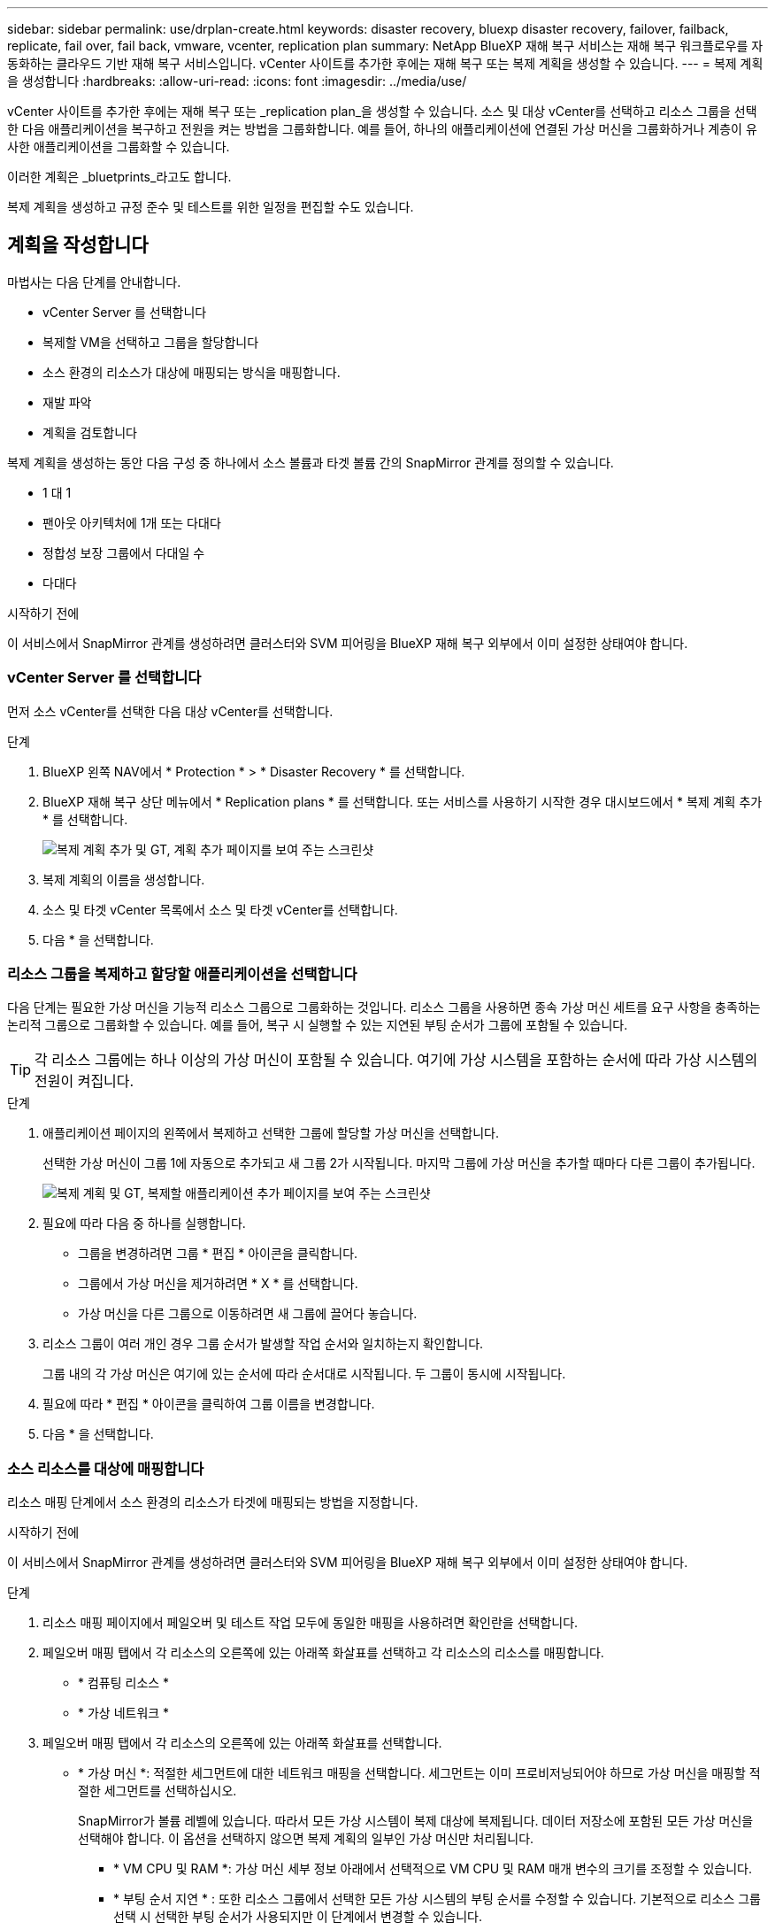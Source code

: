 ---
sidebar: sidebar 
permalink: use/drplan-create.html 
keywords: disaster recovery, bluexp disaster recovery, failover, failback, replicate, fail over, fail back, vmware, vcenter, replication plan 
summary: NetApp BlueXP 재해 복구 서비스는 재해 복구 워크플로우를 자동화하는 클라우드 기반 재해 복구 서비스입니다. vCenter 사이트를 추가한 후에는 재해 복구 또는 복제 계획을 생성할 수 있습니다. 
---
= 복제 계획을 생성합니다
:hardbreaks:
:allow-uri-read: 
:icons: font
:imagesdir: ../media/use/


[role="lead"]
vCenter 사이트를 추가한 후에는 재해 복구 또는 _replication plan_을 생성할 수 있습니다. 소스 및 대상 vCenter를 선택하고 리소스 그룹을 선택한 다음 애플리케이션을 복구하고 전원을 켜는 방법을 그룹화합니다. 예를 들어, 하나의 애플리케이션에 연결된 가상 머신을 그룹화하거나 계층이 유사한 애플리케이션을 그룹화할 수 있습니다.

이러한 계획은 _bluetprints_라고도 합니다.

복제 계획을 생성하고 규정 준수 및 테스트를 위한 일정을 편집할 수도 있습니다.



== 계획을 작성합니다

마법사는 다음 단계를 안내합니다.

* vCenter Server 를 선택합니다
* 복제할 VM을 선택하고 그룹을 할당합니다
* 소스 환경의 리소스가 대상에 매핑되는 방식을 매핑합니다.
* 재발 파악
* 계획을 검토합니다


복제 계획을 생성하는 동안 다음 구성 중 하나에서 소스 볼륨과 타겟 볼륨 간의 SnapMirror 관계를 정의할 수 있습니다.

* 1 대 1
* 팬아웃 아키텍처에 1개 또는 다대다
* 정합성 보장 그룹에서 다대일 수
* 다대다


.시작하기 전에
이 서비스에서 SnapMirror 관계를 생성하려면 클러스터와 SVM 피어링을 BlueXP 재해 복구 외부에서 이미 설정한 상태여야 합니다.



=== vCenter Server 를 선택합니다

먼저 소스 vCenter를 선택한 다음 대상 vCenter를 선택합니다.

.단계
. BlueXP 왼쪽 NAV에서 * Protection * > * Disaster Recovery * 를 선택합니다.
. BlueXP 재해 복구 상단 메뉴에서 * Replication plans * 를 선택합니다. 또는 서비스를 사용하기 시작한 경우 대시보드에서 * 복제 계획 추가 * 를 선택합니다.
+
image:dr-plan-create-name.png["복제 계획 추가 및 GT, 계획 추가 페이지를 보여 주는 스크린샷"]

. 복제 계획의 이름을 생성합니다.
. 소스 및 타겟 vCenter 목록에서 소스 및 타겟 vCenter를 선택합니다.
. 다음 * 을 선택합니다.




=== 리소스 그룹을 복제하고 할당할 애플리케이션을 선택합니다

다음 단계는 필요한 가상 머신을 기능적 리소스 그룹으로 그룹화하는 것입니다. 리소스 그룹을 사용하면 종속 가상 머신 세트를 요구 사항을 충족하는 논리적 그룹으로 그룹화할 수 있습니다. 예를 들어, 복구 시 실행할 수 있는 지연된 부팅 순서가 그룹에 포함될 수 있습니다.


TIP: 각 리소스 그룹에는 하나 이상의 가상 머신이 포함될 수 있습니다. 여기에 가상 시스템을 포함하는 순서에 따라 가상 시스템의 전원이 켜집니다.

.단계
. 애플리케이션 페이지의 왼쪽에서 복제하고 선택한 그룹에 할당할 가상 머신을 선택합니다.
+
선택한 가상 머신이 그룹 1에 자동으로 추가되고 새 그룹 2가 시작됩니다. 마지막 그룹에 가상 머신을 추가할 때마다 다른 그룹이 추가됩니다.

+
image:dr-plan-create-apps-vms.png["복제 계획 및 GT, 복제할 애플리케이션 추가 페이지를 보여 주는 스크린샷"]

. 필요에 따라 다음 중 하나를 실행합니다.
+
** 그룹을 변경하려면 그룹 * 편집 * 아이콘을 클릭합니다.
** 그룹에서 가상 머신을 제거하려면 * X * 를 선택합니다.
** 가상 머신을 다른 그룹으로 이동하려면 새 그룹에 끌어다 놓습니다.


. 리소스 그룹이 여러 개인 경우 그룹 순서가 발생할 작업 순서와 일치하는지 확인합니다.
+
그룹 내의 각 가상 머신은 여기에 있는 순서에 따라 순서대로 시작됩니다. 두 그룹이 동시에 시작됩니다.

. 필요에 따라 * 편집 * 아이콘을 클릭하여 그룹 이름을 변경합니다.
. 다음 * 을 선택합니다.




=== 소스 리소스를 대상에 매핑합니다

리소스 매핑 단계에서 소스 환경의 리소스가 타겟에 매핑되는 방법을 지정합니다.

.시작하기 전에
이 서비스에서 SnapMirror 관계를 생성하려면 클러스터와 SVM 피어링을 BlueXP 재해 복구 외부에서 이미 설정한 상태여야 합니다.

.단계
. 리소스 매핑 페이지에서 페일오버 및 테스트 작업 모두에 동일한 매핑을 사용하려면 확인란을 선택합니다.
. 페일오버 매핑 탭에서 각 리소스의 오른쪽에 있는 아래쪽 화살표를 선택하고 각 리소스의 리소스를 매핑합니다.
+
** * 컴퓨팅 리소스 *
** * 가상 네트워크 *


. 페일오버 매핑 탭에서 각 리소스의 오른쪽에 있는 아래쪽 화살표를 선택합니다.
+
** * 가상 머신 *: 적절한 세그먼트에 대한 네트워크 매핑을 선택합니다. 세그먼트는 이미 프로비저닝되어야 하므로 가상 머신을 매핑할 적절한 세그먼트를 선택하십시오.
+
SnapMirror가 볼륨 레벨에 있습니다. 따라서 모든 가상 시스템이 복제 대상에 복제됩니다. 데이터 저장소에 포함된 모든 가상 머신을 선택해야 합니다. 이 옵션을 선택하지 않으면 복제 계획의 일부인 가상 머신만 처리됩니다.

+
*** * VM CPU 및 RAM *: 가상 머신 세부 정보 아래에서 선택적으로 VM CPU 및 RAM 매개 변수의 크기를 조정할 수 있습니다.
*** * 부팅 순서 지연 * : 또한 리소스 그룹에서 선택한 모든 가상 시스템의 부팅 순서를 수정할 수 있습니다. 기본적으로 리소스 그룹 선택 시 선택한 부팅 순서가 사용되지만 이 단계에서 변경할 수 있습니다.
*** * DHCP 또는 정적 IP *: 복제 계획의 가상 머신 섹션에서 소스 및 대상 위치 간의 네트워킹을 매핑할 때 BlueXP 재해 복구는 DHCP 또는 정적 IP의 두 가지 옵션을 제공합니다. 정적 IP의 경우 서브넷, 게이트웨이 및 DNS 서버를 구성합니다. 또한 가상 머신에 대한 자격 증명을 입력합니다.
+
**** * DHCP * : 이 옵션을 선택하면 VM에 대한 자격 증명만 제공합니다.
**** * 정적 IP *: 소스 VM에서 동일하거나 다른 정보를 선택할 수 있습니다. 원본과 동일한 을 선택하면 자격 증명을 입력할 필요가 없습니다. 반면 원본과 다른 정보를 사용하도록 선택한 경우 자격 증명, VM의 IP 주소, 서브넷 마스크, DNS 및 게이트웨이 정보를 제공할 수 있습니다. VM 게스트 OS 자격 증명은 글로벌 레벨 또는 각 VM 레벨에 제공해야 합니다.
+
image:dr-plan-create-mapping-vms.png["복제 계획 추가 및 GT, 리소스 매핑 및 GT, 가상 머신을 보여 주는 스크린샷"]

+
이 기능은 대규모 환경을 소규모 대상 클러스터로 복구하거나 일대일 물리적 VMware 인프라를 프로비저닝하지 않고도 재해 복구 테스트를 수행할 때 매우 유용합니다.





** * 애플리케이션 정합성이 보장되는 복제본 *: 애플리케이션 정합성이 보장되는 스냅샷 복제본을 생성할지 여부를 나타냅니다. 이 서비스는 응용 프로그램을 중지한 다음 스냅샷을 생성하여 응용 프로그램의 일관된 상태를 확보합니다.
** * Datastores *: 가상 머신 선택에 따라 데이터 저장소 매핑이 자동으로 선택됩니다.
+
*** * RPO *: 복구 지점 목표(RPO)를 입력하여 복구할 데이터의 양(시간 단위)을 표시합니다. 예를 들어 RPO를 60분으로 입력하는 경우 항상 60분보다 오래되지 않은 데이터가 복구에 있어야 합니다. 재해가 발생할 경우 최대 60분의 데이터 손실이 허용됩니다. 또한 모든 데이터 저장소에 대해 유지할 스냅샷 복사본의 수를 입력합니다.
*** * SnapMirror 관계 *: 볼륨에 SnapMirror 관계가 이미 설정된 경우 해당 소스 및 타겟 데이터 저장소를 선택할 수 있습니다. SnapMirror 관계가 없는 볼륨을 선택한 경우 작업 환경과 피어 SVM을 선택하여 지금 볼륨을 생성할 수 있습니다.
+

NOTE: 이 서비스에서 SnapMirror 관계를 생성하려면 클러스터와 SVM 피어링을 BlueXP 재해 복구 외부에서 이미 설정한 상태여야 합니다.



** * 정합성 보장 그룹 *: 복제 계획을 생성할 때 다른 볼륨과 다른 SVM의 VM을 포함할 수 있습니다. BlueXP 재해 복구로 일관성 그룹 스냅샷이 생성됩니다.
+
*** RPO(Recovery Point Objective)를 지정하면 서비스는 RPO를 기준으로 운영 백업을 예약하고 보조 대상을 업데이트합니다.
*** VM이 동일한 볼륨과 동일한 SVM에서 수행되는 경우 이 서비스는 표준 ONTAP 스냅샷을 수행하고 2차 대상을 업데이트합니다.
*** VM이 다른 볼륨과 동일한 SVM의 경우 서비스에서 모든 볼륨을 포함하여 일관성 그룹 스냅샷을 생성하고 2차 대상을 업데이트합니다.
*** VM이 다른 볼륨과 다른 SVM에서 생성된 경우, 서비스는 같거나 다른 클러스터에 있는 모든 볼륨을 포함하는 일관성 그룹 시작 단계를 수행하고 커밋 단계 스냅샷을 수행하며 2차 대상을 업데이트합니다.
*** 페일오버 중에 임의의 스냅샷을 선택할 수 있습니다. 최신 스냅샷을 선택하면 주문형 백업이 생성되고 대상이 업데이트되며 해당 스냅샷이 페일오버에 사용됩니다.




. 테스트 환경에 대해 다른 매핑을 설정하려면 확인란을 선택 취소하고 * 테스트 매핑 * 탭을 선택합니다. 이전과 같이 각 탭을 살펴보았지만 이번에는 테스트 환경에 대해 살펴보겠습니다.
+

TIP: 나중에 전체 계획을 테스트할 수 있습니다. 현재 테스트 환경에 대한 매핑을 설정하고 있습니다.





=== 재발을 식별합니다

데이터를 다른 타겟으로 마이그레이션할지, 아니면 SnapMirror 빈도로 복제할지를 선택합니다.

복제하려는 경우 데이터를 미러링해야 하는 빈도를 파악합니다.

.단계
. 반복 페이지에서 * 마이그레이션 * 또는 * 복제 * 를 선택합니다.
+
** * migrate *: 응용 프로그램을 대상 위치로 이동하려면 선택합니다.
** * Replicate *: 반복 복제에서 소스 복제본의 변경 내용을 사용하여 타겟 복제본을 최신 상태로 유지합니다.


+
image:dr-plan-create-recurrence.png["복제 계획 추가 및 GT, 되풀이를 보여 주는 스크린샷"]

. 다음 * 을 선택합니다.




=== 복제 계획을 확인합니다

마지막으로, 잠시 시간을 내어 복제 계획을 확인합니다.


TIP: 나중에 복제 계획을 해제하거나 삭제할 수 있습니다.

.단계
. 계획 세부 정보, 페일오버 매핑, 가상 머신 등의 각 탭에서 정보를 검토합니다.
. 계획 추가 * 를 선택합니다.
+
계획이 계획 목록에 추가됩니다.





== 일정을 편집하여 규정 준수를 테스트하고 장애 조치 테스트가 작동하는지 확인합니다

규정 준수 및 장애 조치 테스트를 테스트하는 일정을 설정하여 필요할 때 올바르게 작동하는지 확인할 수 있습니다.

* * 규정 준수 시간 영향 *: 복제 계획이 생성되면 서비스가 기본적으로 규정 준수 일정을 생성합니다. 기본 준수 시간은 30분입니다. 이 시간을 변경하려면 복제 계획에서 스케줄 편집 을 사용할 수 있습니다.
* * 대체 작동 영향 테스트 * : 요청 시 또는 일정에 따라 대체 작동 프로세스를 테스트할 수 있습니다. 이렇게 하면 복제 계획에 지정된 대상에 대한 가상 시스템의 페일오버를 테스트할 수 있습니다.
+
테스트 페일오버에서는 FlexClone 볼륨을 생성하고 데이터 저장소를 마운트하며 워크로드를 해당 데이터 저장소에서 이동합니다. 테스트 페일오버 작업은 운영 워크로드, 테스트 사이트에 사용된 SnapMirror 관계, 계속 정상적으로 작동해야 하는 보호된 워크로드에 영향을 주지 않습니다.



스케줄에 따라 페일오버 테스트가 실행되고 복제 계획에서 지정한 대상으로 워크로드가 이동되는지 확인합니다.

.단계
. BlueXP 재해 복구 상단 메뉴에서 * Replication plans * 를 선택합니다.
+
image:dr-plan-list.png["복제 계획 목록을 보여 주는 스크린샷"]

. 작업 * 을 선택합니다 image:icon-horizontal-dots.png["가로 점선 작업 메뉴"] 아이콘을 클릭하고 * 일정 편집 * 을 선택합니다.
. BlueXP 재해 복구를 통해 테스트 규정 준수를 확인할 수 있는 빈도를 분 단위로 입력하십시오.
. 장애 조치 테스트가 양호한지 확인하려면 * 매월 스케줄에 장애 조치 실행 * 을 선택합니다.
+
.. 이 테스트를 실행할 날짜 및 시간을 선택합니다.
.. 검사를 시작할 날짜를 yyyy-mm-dd 형식으로 입력하십시오.
+
image:dr-plan-schedule-edit.png["일정을 편집할 수 있는 위치를 보여 주는 스크린샷"]



. 장애 조치 테스트가 완료된 후 테스트 환경을 정리하려면 * 테스트 장애 조치 후 자동 정리 * 를 선택합니다.
+

NOTE: 이 프로세스에서는 임시 VM을 테스트 위치에서 등록 취소하고, 생성된 FlexClone 볼륨을 삭제하고, 임시 데이터 저장소를 마운트 해제합니다.

. 저장 * 을 선택합니다.

